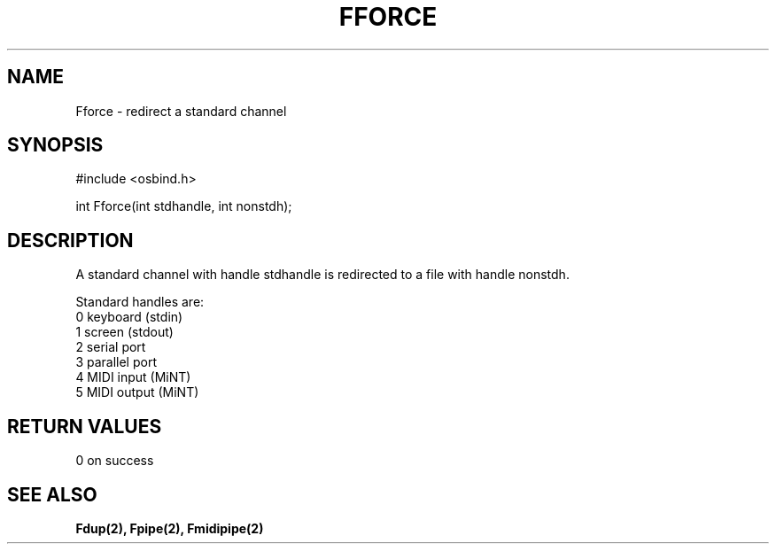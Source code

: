 .TH "FFORCE" 2 "3 March 1993" "MiNT docs 0.1" "MiNT SYSTEM CALLS"
.SH NAME
Fforce - redirect a standard channel
.SH SYNOPSIS
.nf
#include <osbind.h>

int Fforce(int stdhandle, int nonstdh);
.fi
.SH DESCRIPTION
A standard channel with handle stdhandle is redirected to a
file with handle nonstdh.

Standard handles are:
.br
  0   keyboard (stdin)
  1   screen (stdout)
  2   serial port
  3   parallel port
  4   MIDI input        (MiNT)
  5   MIDI output       (MiNT)
.SH RETURN VALUES
0 on success
.SH SEE ALSO
.BR Fdup(2),
.BR Fpipe(2),
.BR Fmidipipe(2)
